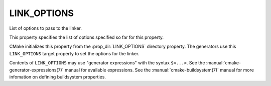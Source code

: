 LINK_OPTIONS
------------

List of options to pass to the linker.

This property specifies the list of options specified so far for this
property.

CMake initializes this property from the :prop_dir:`LINK_OPTIONS` directory
property.   The generators use this ``LINK_OPTIONS`` target property to set the options
for the linker.

Contents of ``LINK_OPTIONS`` may use "generator expressions" with the syntax
``$<...>``.  See the :manual:`cmake-generator-expressions(7)` manual for
available expressions.  See the :manual:`cmake-buildsystem(7)` manual for
more infomation on defining buildsystem properties.
